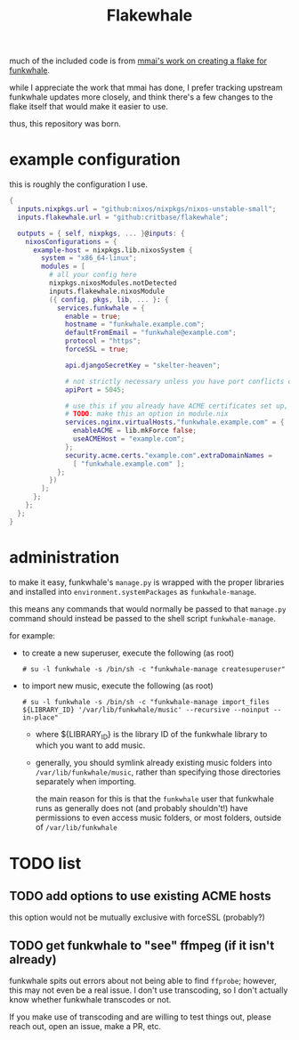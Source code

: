 #+title: Flakewhale

#+created: <2021-04-27 Tue 02:39>
much of the included code is from [[https://github.com/mmai/funkwhale-flake][mmai's work on creating a flake for funkwhale]].

while I appreciate the work that mmai has done, I prefer tracking upstream funkwhale updates more closely, and think there's a few changes to the flake itself that would make it easier to use.

thus, this repository was born.
* example configuration
this is roughly the configuration I use.
#+begin_src nix
{
  inputs.nixpkgs.url = "github:nixos/nixpkgs/nixos-unstable-small";
  inputs.flakewhale.url = "github:critbase/flakewhale";

  outputs = { self, nixpkgs, ... }@inputs: {
    nixosConfigurations = {
      example-host = nixpkgs.lib.nixosSystem {
        system = "x86_64-linux";
        modules = [
          # all your config here
          nixpkgs.nixosModules.notDetected
          inputs.flakewhale.nixosModule
          ({ config, pkgs, lib, ... }: {
            services.funkwhale = {
              enable = true;
              hostname = "funkwhale.example.com";
              defaultFromEmail = "funkwhale@example.com";
              protocol = "https";
              forceSSL = true;

              api.djangoSecretKey = "skelter-heaven";

              # not strictly necessary unless you have port conflicts on 5000
              apiPort = 5045;

              # use this if you already have ACME certificates set up, and want to use them for funkwhale
              # TODO: make this an option in module.nix
              services.nginx.virtualHosts."funkwhale.example.com" = {
                enableACME = lib.mkForce false;
                useACMEHost = "example.com";
              };
              security.acme.certs."example.com".extraDomainNames =
                [ "funkwhale.example.com" ];
            };
          })
        ];
      };
    };
  };
}
#+end_src
* administration
to make it easy, funkwhale's =manage.py= is wrapped with the proper libraries and installed into =environment.systemPackages= as =funkwhale-manage=.

this means any commands that would normally be passed to that =manage.py= command should instead be passed to the shell script =funkwhale-manage=.

for example:

- to create a new superuser, execute the following (as root)

  =# su -l funkwhale -s /bin/sh -c "funkwhale-manage createsuperuser"=

- to import new music, execute the following (as root)

  =# su -l funkwhale -s /bin/sh -c "funkwhale-manage import_files ${LIBRARY_ID} '/var/lib/funkwhale/music' --recursive --noinput --in-place"=

  + where ${LIBRARY_ID} is the library ID of the funkwhale library to which you want to add music.

  + generally, you should symlink already existing music folders into =/var/lib/funkwhale/music=, rather than specifying those directories separately when importing.

    the main reason for this is that the =funkwhale= user that funkwhale runs as generally does not (and probably shouldn't!) have permissions to even access music folders, or most folders, outside of =/var/lib/funkwhale=
* ​TODO list
** TODO add options to use existing ACME hosts
:LOGBOOK:
- State "TODO"       from              [2021-04-28 Wed 02:15]
:END:
this option would not be mutually exclusive with forceSSL (probably?)
** TODO get funkwhale to "see" ffmpeg (if it isn't already)
:LOGBOOK:
- State "TODO"       from              [2021-04-28 Wed 02:16]
:END:
funkwhale spits out errors about not being able to find =ffprobe=; however, this may not even be a real issue.
I don't use transcoding, so I don't actually know whether funkwhale transcodes or not.

If you make use of transcoding and are willing to test things out, please reach out, open an issue, make a PR, etc.
